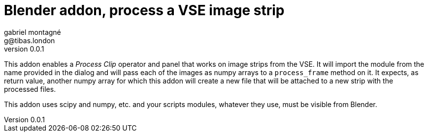 Blender addon, process a VSE image strip
========================================
gabriel montagné <g@tibas.london>
0.0.1,

This addon enables a 'Process Clip' operator and panel that works on image strips from the VSE.
It will import the module from the name provided in the dialog and will pass each of the images as numpy arrays to a `process_frame` method on it.
It expects, as return value, another numpy array for which this addon will create a new file that will be attached to a new strip with the processed files.

This addon uses scipy and numpy, etc. and your scripts modules, whatever they use, must be visible from Blender.
